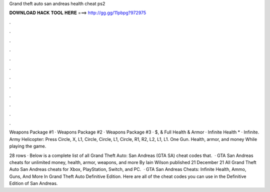 Grand theft auto san andreas health cheat ps2



𝐃𝐎𝐖𝐍𝐋𝐎𝐀𝐃 𝐇𝐀𝐂𝐊 𝐓𝐎𝐎𝐋 𝐇𝐄𝐑𝐄 ===> http://gg.gg/11pbpg?972975



.



.



.



.



.



.



.



.



.



.



.



.

Weapons Package #1 · Weapons Package #2 · Weapons Package #3 · $, & Full Health & Armor · Infinite Health * · Infinite. Army Helicopter: Press Circle, X, L1, Circle, Circle, L1, Circle, R1, R2, L2, L1, L1. One Gun. Health, armor, and money While playing the game.

28 rows · Below is a complete list of all Grand Theft Auto: San Andreas (GTA SA) cheat codes that.  · GTA San Andreas cheats for unlimited money, health, armor, weapons, and more By Iain Wilson published 21 December 21 All Grand Theft Auto San Andreas cheats for Xbox, PlayStation, Switch, and PC.  · GTA San Andreas Cheats: Infinite Health, Ammo, Guns, And More In Grand Theft Auto Definitive Edition. Here are all of the cheat codes you can use in the Definitive Edition of San Andreas.
